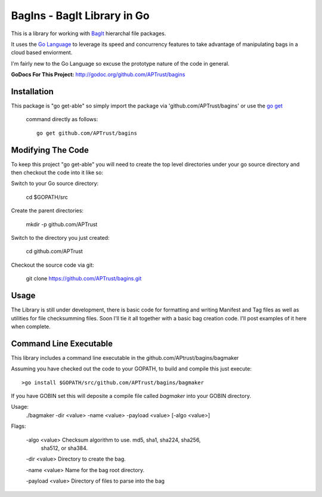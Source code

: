 BagIns - BagIt Library in Go
============================

This is a library for working with `BagIt <http://en.wikipedia.org/wiki/BagIt>`_
hierarchal file packages.

It uses the `Go Language <http://golang.org/>`_ to leverage its speed and 
concurrency features to take advantage of manipulating bags in a cloud based
enviorment.

I'm fairly new to the Go Language so excuse the prototype nature of the code
in general.

**GoDocs For This Project:** http://godoc.org/github.com/APTrust/bagins

Installation
------------

This package is "go get-able" so simply import the package via 
'github.com/APTrust/bagins' or use the `go get
<http://golang.org/cmd/go/#hdr-Download_and_install_packages_and_dependencies>`_
 command directly as follows::

	go get github.com/APTrust/bagins

Modifying The Code
------------------

To keep this project "go get-able" you will need to create the top level
directories under your go source directory and then checkout the code into
it like so::

Switch to your Go source directory:

	cd $GOPATH/src

Create the parent directories:

	mkdir -p github.com/APTrust

Switch to the directory you just created:

	cd github.com/APTrust

Checkout the source code via git:

	git clone https://github.com/APTrust/bagins.git
	
Usage
-----

The Library is still under development, there is basic code for formatting
and writing Manifest and Tag files as well as utilities for file
checksumming files.  Soon I'll tie it all together with a basic bag
creation code.  I'll post examples of it here when complete.

Command Line Executable
-----------------------

This library includes a command line executable in the 
github.com/APtrust/bagins/bagmaker

Assuming you have checked out the code to your GOPATH, to build and compile this
just execute::

	>go install $GOPATH/src/github.com/APTrust/bagins/bagmaker

If you have GOBIN set this will deposite a compile file called *bagmaker* into your GOBIN directory.

Usage:
	./bagmaker -dir <value> -name <value> -payload <value> [-algo <value>]

Flags:

	-algo <value> Checksum algorithm to use.  md5, sha1, sha224, sha256, 
	              sha512, or sha384.

	-dir <value> Directory to create the bag.

	-name <value> Name for the bag root directory.

	-payload <value> Directory of files to parse into the bag
